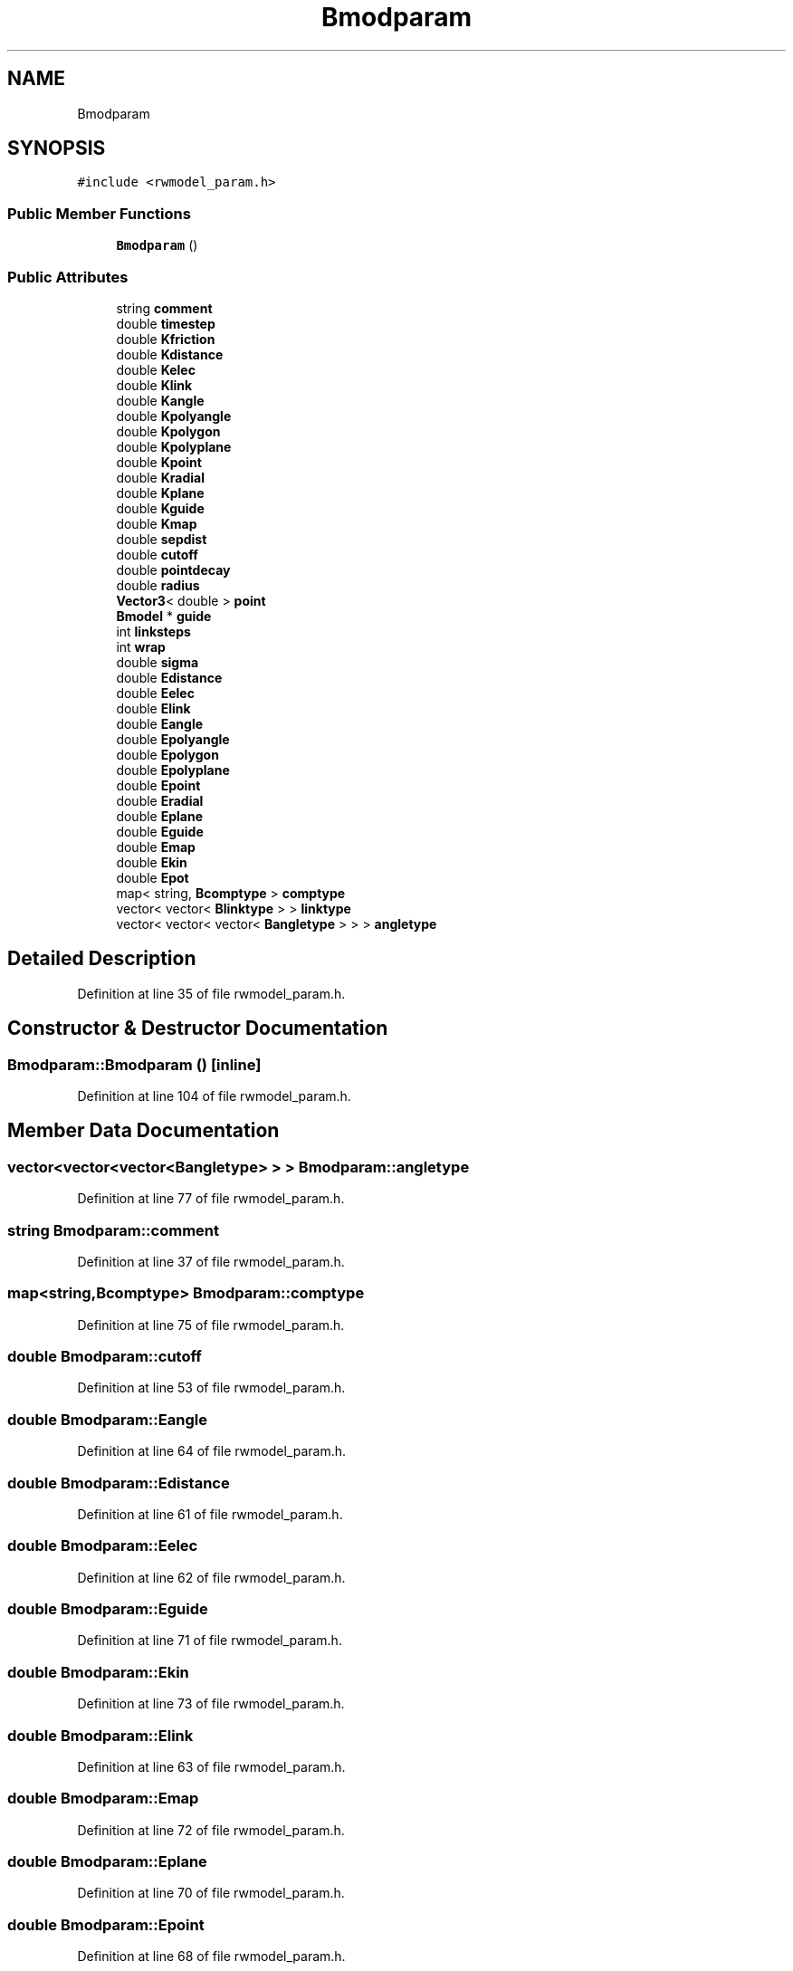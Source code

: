 .TH "Bmodparam" 3 "Wed Sep 1 2021" "Version 2.1.0" "Bsoft" \" -*- nroff -*-
.ad l
.nh
.SH NAME
Bmodparam
.SH SYNOPSIS
.br
.PP
.PP
\fC#include <rwmodel_param\&.h>\fP
.SS "Public Member Functions"

.in +1c
.ti -1c
.RI "\fBBmodparam\fP ()"
.br
.in -1c
.SS "Public Attributes"

.in +1c
.ti -1c
.RI "string \fBcomment\fP"
.br
.ti -1c
.RI "double \fBtimestep\fP"
.br
.ti -1c
.RI "double \fBKfriction\fP"
.br
.ti -1c
.RI "double \fBKdistance\fP"
.br
.ti -1c
.RI "double \fBKelec\fP"
.br
.ti -1c
.RI "double \fBKlink\fP"
.br
.ti -1c
.RI "double \fBKangle\fP"
.br
.ti -1c
.RI "double \fBKpolyangle\fP"
.br
.ti -1c
.RI "double \fBKpolygon\fP"
.br
.ti -1c
.RI "double \fBKpolyplane\fP"
.br
.ti -1c
.RI "double \fBKpoint\fP"
.br
.ti -1c
.RI "double \fBKradial\fP"
.br
.ti -1c
.RI "double \fBKplane\fP"
.br
.ti -1c
.RI "double \fBKguide\fP"
.br
.ti -1c
.RI "double \fBKmap\fP"
.br
.ti -1c
.RI "double \fBsepdist\fP"
.br
.ti -1c
.RI "double \fBcutoff\fP"
.br
.ti -1c
.RI "double \fBpointdecay\fP"
.br
.ti -1c
.RI "double \fBradius\fP"
.br
.ti -1c
.RI "\fBVector3\fP< double > \fBpoint\fP"
.br
.ti -1c
.RI "\fBBmodel\fP * \fBguide\fP"
.br
.ti -1c
.RI "int \fBlinksteps\fP"
.br
.ti -1c
.RI "int \fBwrap\fP"
.br
.ti -1c
.RI "double \fBsigma\fP"
.br
.ti -1c
.RI "double \fBEdistance\fP"
.br
.ti -1c
.RI "double \fBEelec\fP"
.br
.ti -1c
.RI "double \fBElink\fP"
.br
.ti -1c
.RI "double \fBEangle\fP"
.br
.ti -1c
.RI "double \fBEpolyangle\fP"
.br
.ti -1c
.RI "double \fBEpolygon\fP"
.br
.ti -1c
.RI "double \fBEpolyplane\fP"
.br
.ti -1c
.RI "double \fBEpoint\fP"
.br
.ti -1c
.RI "double \fBEradial\fP"
.br
.ti -1c
.RI "double \fBEplane\fP"
.br
.ti -1c
.RI "double \fBEguide\fP"
.br
.ti -1c
.RI "double \fBEmap\fP"
.br
.ti -1c
.RI "double \fBEkin\fP"
.br
.ti -1c
.RI "double \fBEpot\fP"
.br
.ti -1c
.RI "map< string, \fBBcomptype\fP > \fBcomptype\fP"
.br
.ti -1c
.RI "vector< vector< \fBBlinktype\fP > > \fBlinktype\fP"
.br
.ti -1c
.RI "vector< vector< vector< \fBBangletype\fP > > > \fBangletype\fP"
.br
.in -1c
.SH "Detailed Description"
.PP 
Definition at line 35 of file rwmodel_param\&.h\&.
.SH "Constructor & Destructor Documentation"
.PP 
.SS "Bmodparam::Bmodparam ()\fC [inline]\fP"

.PP
Definition at line 104 of file rwmodel_param\&.h\&.
.SH "Member Data Documentation"
.PP 
.SS "vector<vector<vector<\fBBangletype\fP> > > Bmodparam::angletype"

.PP
Definition at line 77 of file rwmodel_param\&.h\&.
.SS "string Bmodparam::comment"

.PP
Definition at line 37 of file rwmodel_param\&.h\&.
.SS "map<string,\fBBcomptype\fP> Bmodparam::comptype"

.PP
Definition at line 75 of file rwmodel_param\&.h\&.
.SS "double Bmodparam::cutoff"

.PP
Definition at line 53 of file rwmodel_param\&.h\&.
.SS "double Bmodparam::Eangle"

.PP
Definition at line 64 of file rwmodel_param\&.h\&.
.SS "double Bmodparam::Edistance"

.PP
Definition at line 61 of file rwmodel_param\&.h\&.
.SS "double Bmodparam::Eelec"

.PP
Definition at line 62 of file rwmodel_param\&.h\&.
.SS "double Bmodparam::Eguide"

.PP
Definition at line 71 of file rwmodel_param\&.h\&.
.SS "double Bmodparam::Ekin"

.PP
Definition at line 73 of file rwmodel_param\&.h\&.
.SS "double Bmodparam::Elink"

.PP
Definition at line 63 of file rwmodel_param\&.h\&.
.SS "double Bmodparam::Emap"

.PP
Definition at line 72 of file rwmodel_param\&.h\&.
.SS "double Bmodparam::Eplane"

.PP
Definition at line 70 of file rwmodel_param\&.h\&.
.SS "double Bmodparam::Epoint"

.PP
Definition at line 68 of file rwmodel_param\&.h\&.
.SS "double Bmodparam::Epolyangle"

.PP
Definition at line 65 of file rwmodel_param\&.h\&.
.SS "double Bmodparam::Epolygon"

.PP
Definition at line 66 of file rwmodel_param\&.h\&.
.SS "double Bmodparam::Epolyplane"

.PP
Definition at line 67 of file rwmodel_param\&.h\&.
.SS "double Bmodparam::Epot"

.PP
Definition at line 74 of file rwmodel_param\&.h\&.
.SS "double Bmodparam::Eradial"

.PP
Definition at line 69 of file rwmodel_param\&.h\&.
.SS "\fBBmodel\fP* Bmodparam::guide"

.PP
Definition at line 57 of file rwmodel_param\&.h\&.
.SS "double Bmodparam::Kangle"

.PP
Definition at line 43 of file rwmodel_param\&.h\&.
.SS "double Bmodparam::Kdistance"

.PP
Definition at line 40 of file rwmodel_param\&.h\&.
.SS "double Bmodparam::Kelec"

.PP
Definition at line 41 of file rwmodel_param\&.h\&.
.SS "double Bmodparam::Kfriction"

.PP
Definition at line 39 of file rwmodel_param\&.h\&.
.SS "double Bmodparam::Kguide"

.PP
Definition at line 50 of file rwmodel_param\&.h\&.
.SS "double Bmodparam::Klink"

.PP
Definition at line 42 of file rwmodel_param\&.h\&.
.SS "double Bmodparam::Kmap"

.PP
Definition at line 51 of file rwmodel_param\&.h\&.
.SS "double Bmodparam::Kplane"

.PP
Definition at line 49 of file rwmodel_param\&.h\&.
.SS "double Bmodparam::Kpoint"

.PP
Definition at line 47 of file rwmodel_param\&.h\&.
.SS "double Bmodparam::Kpolyangle"

.PP
Definition at line 44 of file rwmodel_param\&.h\&.
.SS "double Bmodparam::Kpolygon"

.PP
Definition at line 45 of file rwmodel_param\&.h\&.
.SS "double Bmodparam::Kpolyplane"

.PP
Definition at line 46 of file rwmodel_param\&.h\&.
.SS "double Bmodparam::Kradial"

.PP
Definition at line 48 of file rwmodel_param\&.h\&.
.SS "int Bmodparam::linksteps"

.PP
Definition at line 58 of file rwmodel_param\&.h\&.
.SS "vector<vector<\fBBlinktype\fP> > Bmodparam::linktype"

.PP
Definition at line 76 of file rwmodel_param\&.h\&.
.SS "\fBVector3\fP<double> Bmodparam::point"

.PP
Definition at line 56 of file rwmodel_param\&.h\&.
.SS "double Bmodparam::pointdecay"

.PP
Definition at line 54 of file rwmodel_param\&.h\&.
.SS "double Bmodparam::radius"

.PP
Definition at line 55 of file rwmodel_param\&.h\&.
.SS "double Bmodparam::sepdist"

.PP
Definition at line 52 of file rwmodel_param\&.h\&.
.SS "double Bmodparam::sigma"

.PP
Definition at line 60 of file rwmodel_param\&.h\&.
.SS "double Bmodparam::timestep"

.PP
Definition at line 38 of file rwmodel_param\&.h\&.
.SS "int Bmodparam::wrap"

.PP
Definition at line 59 of file rwmodel_param\&.h\&.

.SH "Author"
.PP 
Generated automatically by Doxygen for Bsoft from the source code\&.
